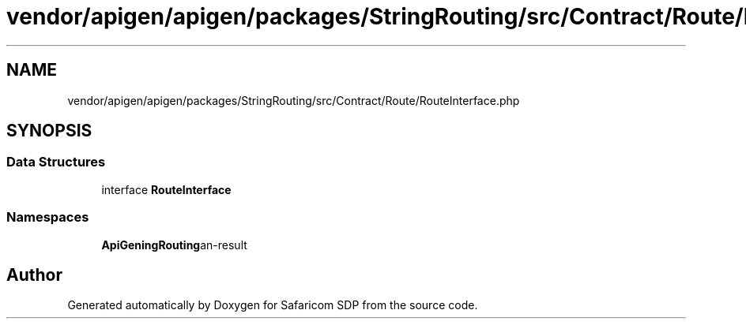 .TH "vendor/apigen/apigen/packages/StringRouting/src/Contract/Route/RouteInterface.php" 3 "Sat Sep 26 2020" "Safaricom SDP" \" -*- nroff -*-
.ad l
.nh
.SH NAME
vendor/apigen/apigen/packages/StringRouting/src/Contract/Route/RouteInterface.php
.SH SYNOPSIS
.br
.PP
.SS "Data Structures"

.in +1c
.ti -1c
.RI "interface \fBRouteInterface\fP"
.br
.in -1c
.SS "Namespaces"

.in +1c
.ti -1c
.RI " \fBApiGen\\StringRouting\\Contract\\Route\fP"
.br
.in -1c
.SH "Author"
.PP 
Generated automatically by Doxygen for Safaricom SDP from the source code\&.
